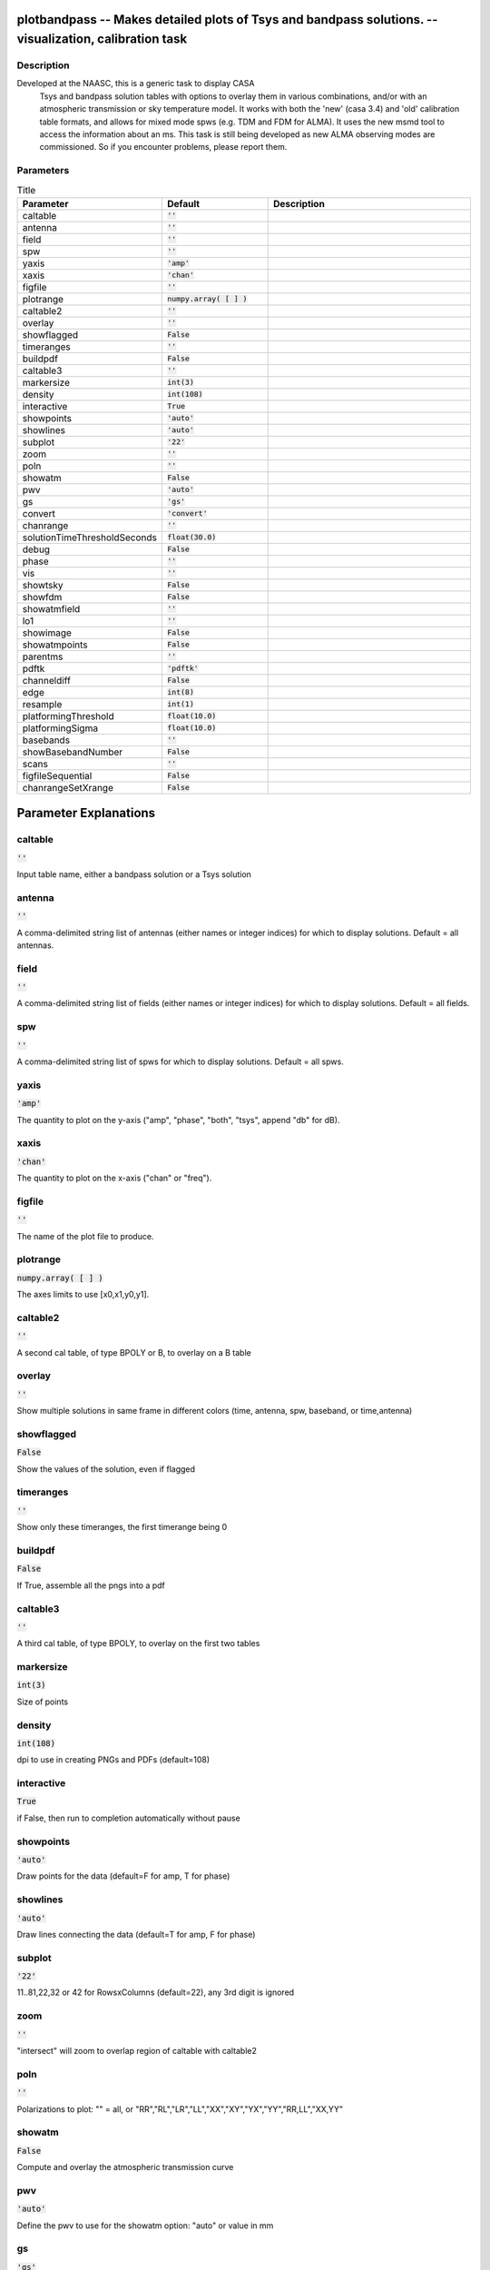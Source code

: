 plotbandpass -- Makes detailed plots of Tsys and bandpass solutions. -- visualization, calibration task
=======================================

Description
---------------------------------------
Developed at the NAASC, this is a generic task to display CASA 
  Tsys and bandpass solution tables with options to overlay them in various
  combinations, and/or with an atmospheric transmission or sky temperature
  model.  It works with both the 'new' (casa 3.4) and 'old' calibration
  table formats, and allows for mixed mode spws (e.g. TDM and FDM for ALMA).
  It uses the new msmd tool to access the information about an ms.  This
  task is still being developed as new ALMA observing modes are commissioned.
  So if you encounter problems, please report them.
  


Parameters
---------------------------------------

.. list-table:: Title
   :widths: 25 25 50 
   :header-rows: 1
   
   * - Parameter
     - Default
     - Description
   * - caltable
     - :code:`''`
     - 
   * - antenna
     - :code:`''`
     - 
   * - field
     - :code:`''`
     - 
   * - spw
     - :code:`''`
     - 
   * - yaxis
     - :code:`'amp'`
     - 
   * - xaxis
     - :code:`'chan'`
     - 
   * - figfile
     - :code:`''`
     - 
   * - plotrange
     - :code:`numpy.array( [  ] )`
     - 
   * - caltable2
     - :code:`''`
     - 
   * - overlay
     - :code:`''`
     - 
   * - showflagged
     - :code:`False`
     - 
   * - timeranges
     - :code:`''`
     - 
   * - buildpdf
     - :code:`False`
     - 
   * - caltable3
     - :code:`''`
     - 
   * - markersize
     - :code:`int(3)`
     - 
   * - density
     - :code:`int(108)`
     - 
   * - interactive
     - :code:`True`
     - 
   * - showpoints
     - :code:`'auto'`
     - 
   * - showlines
     - :code:`'auto'`
     - 
   * - subplot
     - :code:`'22'`
     - 
   * - zoom
     - :code:`''`
     - 
   * - poln
     - :code:`''`
     - 
   * - showatm
     - :code:`False`
     - 
   * - pwv
     - :code:`'auto'`
     - 
   * - gs
     - :code:`'gs'`
     - 
   * - convert
     - :code:`'convert'`
     - 
   * - chanrange
     - :code:`''`
     - 
   * - solutionTimeThresholdSeconds
     - :code:`float(30.0)`
     - 
   * - debug
     - :code:`False`
     - 
   * - phase
     - :code:`''`
     - 
   * - vis
     - :code:`''`
     - 
   * - showtsky
     - :code:`False`
     - 
   * - showfdm
     - :code:`False`
     - 
   * - showatmfield
     - :code:`''`
     - 
   * - lo1
     - :code:`''`
     - 
   * - showimage
     - :code:`False`
     - 
   * - showatmpoints
     - :code:`False`
     - 
   * - parentms
     - :code:`''`
     - 
   * - pdftk
     - :code:`'pdftk'`
     - 
   * - channeldiff
     - :code:`False`
     - 
   * - edge
     - :code:`int(8)`
     - 
   * - resample
     - :code:`int(1)`
     - 
   * - platformingThreshold
     - :code:`float(10.0)`
     - 
   * - platformingSigma
     - :code:`float(10.0)`
     - 
   * - basebands
     - :code:`''`
     - 
   * - showBasebandNumber
     - :code:`False`
     - 
   * - scans
     - :code:`''`
     - 
   * - figfileSequential
     - :code:`False`
     - 
   * - chanrangeSetXrange
     - :code:`False`
     - 


Parameter Explanations
=======================================



caltable
---------------------------------------

:code:`''`

Input table name, either a bandpass solution or a Tsys solution


antenna
---------------------------------------

:code:`''`

A comma-delimited string list of antennas (either names or integer indices) for which to display solutions.  Default = all antennas.


field
---------------------------------------

:code:`''`

A comma-delimited string list of fields (either names or integer indices) for which to display solutions.  Default = all fields.


spw
---------------------------------------

:code:`''`

A comma-delimited string list of spws for which to display solutions.  Default = all spws.


yaxis
---------------------------------------

:code:`'amp'`

The quantity to plot on the y-axis ("amp", "phase", "both", "tsys", append "db" for dB).


xaxis
---------------------------------------

:code:`'chan'`

The quantity to plot on the x-axis ("chan" or "freq").


figfile
---------------------------------------

:code:`''`

The name of the plot file to produce.


plotrange
---------------------------------------

:code:`numpy.array( [  ] )`

The axes limits to use [x0,x1,y0,y1].


caltable2
---------------------------------------

:code:`''`

A second cal table, of type BPOLY or B, to overlay on a B table


overlay
---------------------------------------

:code:`''`

Show multiple solutions in same frame in different colors (time, antenna, spw, baseband, or time,antenna)


showflagged
---------------------------------------

:code:`False`

Show the values of the solution, even if flagged


timeranges
---------------------------------------

:code:`''`

Show only these timeranges, the first timerange being 0


buildpdf
---------------------------------------

:code:`False`

If True, assemble all the pngs into a pdf


caltable3
---------------------------------------

:code:`''`

A third cal table, of type BPOLY, to overlay on the first two tables


markersize
---------------------------------------

:code:`int(3)`

Size of points


density
---------------------------------------

:code:`int(108)`

dpi to use in creating PNGs and PDFs (default=108)


interactive
---------------------------------------

:code:`True`

if False, then run to completion automatically without pause


showpoints
---------------------------------------

:code:`'auto'`

Draw points for the data (default=F for amp, T for phase)


showlines
---------------------------------------

:code:`'auto'`

Draw lines connecting the data (default=T for amp, F for phase)


subplot
---------------------------------------

:code:`'22'`

11..81,22,32 or 42 for RowsxColumns (default=22), any 3rd digit is ignored


zoom
---------------------------------------

:code:`''`

"intersect" will zoom to overlap region of caltable with caltable2


poln
---------------------------------------

:code:`''`

Polarizations to plot: "" = all, or "RR","RL","LR","LL","XX","XY","YX","YY","RR,LL","XX,YY"


showatm
---------------------------------------

:code:`False`

Compute and overlay the atmospheric transmission curve


pwv
---------------------------------------

:code:`'auto'`

Define the pwv to use for the showatm option: "auto" or value in mm


gs
---------------------------------------

:code:`'gs'`

For buildpdf=T, full path for ghostscript command (in case it is not found)


convert
---------------------------------------

:code:`'convert'`

For buildpdf=T, full path for the ImageMagick convert command (in case it is not found)


chanrange
---------------------------------------

:code:`''`

Set xrange ("5~100") over which to autoscale y-axis for xaxis="freq"


solutionTimeThresholdSeconds
---------------------------------------

:code:`float(30.0)`

Consider 2 solutions simultaneous if within this interval in seconds


debug
---------------------------------------

:code:`False`

Print verbose messages for debugging purposes


phase
---------------------------------------

:code:`''`

The y-axis limits to use for phase plots when yaxis="both"


vis
---------------------------------------

:code:`''`

name of the ms for this table, in case it does not match the string in the caltable


showtsky
---------------------------------------

:code:`False`

Compute and overlay the sky temperature curve instead of transmission


showfdm
---------------------------------------

:code:`False`

when showing TDM spws, draw the locations of the corresponding FDM spws


showatmfield
---------------------------------------

:code:`''`

for overlay="time", use first observation of this fieldID or name


lo1
---------------------------------------

:code:`''`

specify the LO1 setting (in GHz) for the observation ('' = automatic)


showimage
---------------------------------------

:code:`False`

also show the atmospheric curve for the image sideband (in black)


showatmpoints
---------------------------------------

:code:`False`

Draw atmospheric curve with points instead of a line


parentms
---------------------------------------

:code:`''`

if showimage=T, name of the parent ms (only needed if the ms has been previously split)


pdftk
---------------------------------------

:code:`'pdftk'`

For buildpdf=T, full path for pdftk command (in case it is not found)


channeldiff
---------------------------------------

:code:`False`

Set to a value > 0 (sigma) to plot derivatives of the solutions


edge
---------------------------------------

:code:`int(8)`

The number of edge channels to ignore in finding outliers (for channeldiff>0)


resample
---------------------------------------

:code:`int(1)`

The channel expansion factor to use when computing MAD of derivative (for channeldiff>0)


platformingThreshold
---------------------------------------

:code:`float(10.0)`

if platformingSigma=0, then declare platforming if the amplitude derivative exceeds this percentage of the median


platformingSigma
---------------------------------------

:code:`float(10.0)`

declare platforming if the amplitude derivative exceeds this many times the MAD


basebands
---------------------------------------

:code:`''`

A baseband number or list of baseband numbers for which to display solutions.  Default = all.


showBasebandNumber
---------------------------------------

:code:`False`

Put the baseband converter number (BBC_NO) in the title of each plot


scans
---------------------------------------

:code:`''`

A scan or list of scans for which to display solutions.  Default = all. Does not work with overlay="time".


figfileSequential
---------------------------------------

:code:`False`

naming scheme for pngs: False: name by spw/antenna (default), True: figfile.000.png, figfile.001.png, etc.


chanrangeSetXrange
---------------------------------------

:code:`False`

If True, then chanrange also sets the xrange to display




